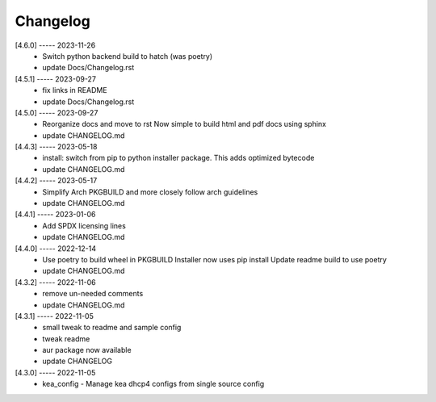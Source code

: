 Changelog
=========

[4.6.0] ----- 2023-11-26
 * Switch python backend build to hatch (was poetry)  
 * update Docs/Changelog.rst  

[4.5.1] ----- 2023-09-27
 * fix links in README  
 * update Docs/Changelog.rst  

[4.5.0] ----- 2023-09-27
 * Reorganize docs and move to rst  
   Now simple to build html and pdf docs using sphinx  
 * update CHANGELOG.md  

[4.4.3] ----- 2023-05-18
 * install: switch from pip to python installer package. This adds optimized bytecode  
 * update CHANGELOG.md  

[4.4.2] ----- 2023-05-17
 * Simplify Arch PKGBUILD and more closely follow arch guidelines  
 * update CHANGELOG.md  

[4.4.1] ----- 2023-01-06
 * Add SPDX licensing lines  
 * update CHANGELOG.md  

[4.4.0] ----- 2022-12-14
 * Use poetry to build wheel in PKGBUILD  
   Installer now uses pip install  
   Update readme build to use poetry  
 * update CHANGELOG.md  

[4.3.2] ----- 2022-11-06
 * remove un-needed comments  
 * update CHANGELOG.md  

[4.3.1] ----- 2022-11-05
 * small tweak to readme and sample config  
 * tweak readme  
 * aur package now available  
 * update CHANGELOG  

[4.3.0] ----- 2022-11-05
 * kea_config - Manage kea dhcp4 configs from single source config  

